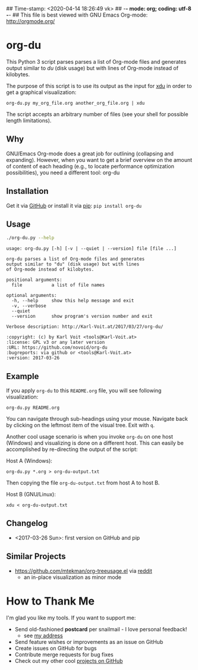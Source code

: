 ## Time-stamp: <2020-04-14 18:26:49 vk>
## -*- mode: org; coding: utf-8 -*-
## This file is best viewed with GNU Emacs Org-mode: http://orgmode.org/

* org-du

This Python 3 script parses parses a list of Org-mode files and
generates output similar to [[du][du]] (disk usage) but with lines of
Org-mode instead of kilobytes.

The purpose of this script is to use its output as the input for [[https://directory.fsf.org/wiki/XDU][xdu]]
in order to get a graphical visualization:

: org-du.py my_org_file.org another_org_file.org | xdu

The script accepts an arbitrary number of files (see your shell for
possible length limitations).

** Why

GNU/Emacs Org-mode does a great job for outlining (collapsing and
expanding). However, when you want to get a brief overview on the
amount of content of each heading (e.g., to locate performance
optimization possibilities), you need a different tool: org-du

** Installation

Get it via [[https://github.com/novoid/org-du][GitHub]] or install it via [[https://pip.pypa.io/en/stable/][pip]]: ~pip install org-du~

** Usage

#+BEGIN_SRC sh :results output :wrap src
./org-du.py --help
#+END_SRC

#+BEGIN_src
usage: org-du.py [-h] [-v | --quiet | --version] file [file ...]

org-du parses a list of Org-mode files and generates
output similar to "du" (disk usage) but with lines
of Org-mode instead of kilobytes.

positional arguments:
  file           a list of file names

optional arguments:
  -h, --help     show this help message and exit
  -v, --verbose
  --quiet
  --version      show program's version number and exit

Verbose description: http://Karl-Voit.at/2017/03/27/org-du/

:copyright: (c) by Karl Voit <tools@Karl-Voit.at>
:license: GPL v3 or any later version
:URL: https://github.com/novoid/org-du
:bugreports: via github or <tools@Karl-Voit.at>
:version: 2017-03-26
#+END_src

** Example

If you apply =org-du= to this =README.org= file, you will see
following visualization:

: org-du.py README.org

[[file:xdu-screenshot.png]]

You can navigate through sub-headings using your mouse. Navigate back
by clicking on the leftmost item of the visual tree. Exit with =q=.

Another cool usage scenario is when you invoke =org-du= on one host
(Windows) and visualizing is done on a different host. This can easily
be accomplished by re-directing the output of the script:

Host A (Windows):
: org-du.py *.org > org-du-output.txt

Then copying the file =org-du-output.txt= from host A to host B.

Host B (GNU/Linux):
: xdu < org-du-output.txt

** Changelog

- <2017-03-26 Sun>: first version on GitHub and pip

** Similar Projects
:PROPERTIES:
:CREATED:  [2020-04-14 Tue 18:26]
:END:

- https://github.com/mtekman/org-treeusage.el via [[https://www.reddit.com/r/orgmode/comments/g13ot9/ann_orgtreeusage_peek_at_the_usage_of_your_org/][reddit]]
  - an in-place visualization as minor mode

* How to Thank Me

I'm glad you like my tools. If you want to support me:

- Send old-fashioned *postcard* per snailmail - I love personal feedback!
  - see [[http://tinyurl.com/j6w8hyo][my address]]
- Send feature wishes or improvements as an issue on GitHub
- Create issues on GitHub for bugs
- Contribute merge requests for bug fixes
- Check out my other cool [[https://github.com/novoid][projects on GitHub]]

* Local Variables                                                  :noexport:
# Local Variables:
# mode: auto-fill
# mode: flyspell
# eval: (ispell-change-dictionary "en_US")
# End:
